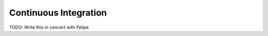 ========================
 Continuous Integration
========================

TODO: Write this in concert with Felipe
